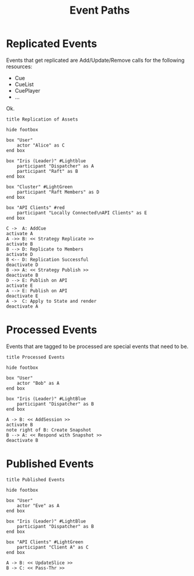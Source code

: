 #+TITLE: Event Paths
#+STARTUP: showall 

* Replicated Events

  Events that get replicated are Add/Update/Remove calls for the
  following resources: 

  - Cue
  - CueList
  - CuePlayer
  - ...
  
  Ok.

#+BEGIN_SRC plantuml :file replication_of_assets.png
title Replication of Assets

hide footbox

box "User"
    actor "Alice" as C
end box

box "Iris (Leader)" #Lightblue
    participant "Dispatcher" as A
    participant "Raft" as B
end box

box "Cluster" #LightGreen
    participant "Raft Members" as D
end box

box "API Clients" #red
    participant "Locally Connected\nAPI Clients" as E
end box

C ->  A: AddCue
activate A
A ->> B: << Strategy Replicate >>
activate B
B --> D: Replicate to Members
activate D
B <-- D: Replication Successful
deactivate D
B ->> A: << Strategy Publish >>
deactivate B
D --> E: Publish on API
activate E
A --> E: Publish on API
deactivate E
A ->  C: Apply to State and render
deactivate A
#+END_SRC

#+RESULTS:
file:replication_of_assets.png

* Processed Events

  Events that are tagged to be processed are special events that need
  to be.

#+BEGIN_SRC plantuml :file processed_events.png
title Processed Events

hide footbox

box "User"
    actor "Bob" as A
end box

box "Iris (Leader)" #LightBlue
    participant "Dispatcher" as B
end box

A -> B: << AddSession >>
activate B
note right of B: Create Snapshot
B --> A: << Respond with Snapshot >>
deactivate B
#+END_SRC

#+RESULTS:
file:processed_events.png

* Published Events

#+BEGIN_SRC plantuml :file published_events.png
title Published Events

hide footbox

box "User"
    actor "Eve" as A
end box

box "Iris (Leader)" #LightBlue
    participant "Dispatcher" as B
end box

box "API Clients" #LightGreen
    participant "Client A" as C
end box

A -> B: << UpdateSlice >>
B -> C: << Pass-Thr >>
#+END_SRC

#+RESULTS:
[[file:published_events.png]]


